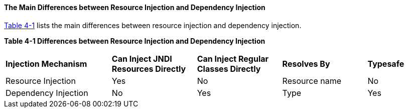 [[BABHFECJ]][[the-main-differences-between-resource-injection-and-dependency-injection]]

==== The Main Differences between Resource Injection and Dependency Injection

link:#BABCEJEE[Table 4-1] lists the main differences between resource
injection and dependency injection.

[[sthref19]][[BABCEJEE]]

*Table 4-1 Differences between Resource Injection and Dependency
Injection*

[width="99%",cols="25%,20%,20%,20%,15%"]
|=======================================================================
|*Injection Mechanism* |*Can Inject JNDI Resources Directly* |*Can Inject
Regular Classes Directly* |*Resolves By* |*Typesafe*
|Resource Injection |Yes |No |Resource name |No

|Dependency Injection |No |Yes |Type |Yes
|=======================================================================
